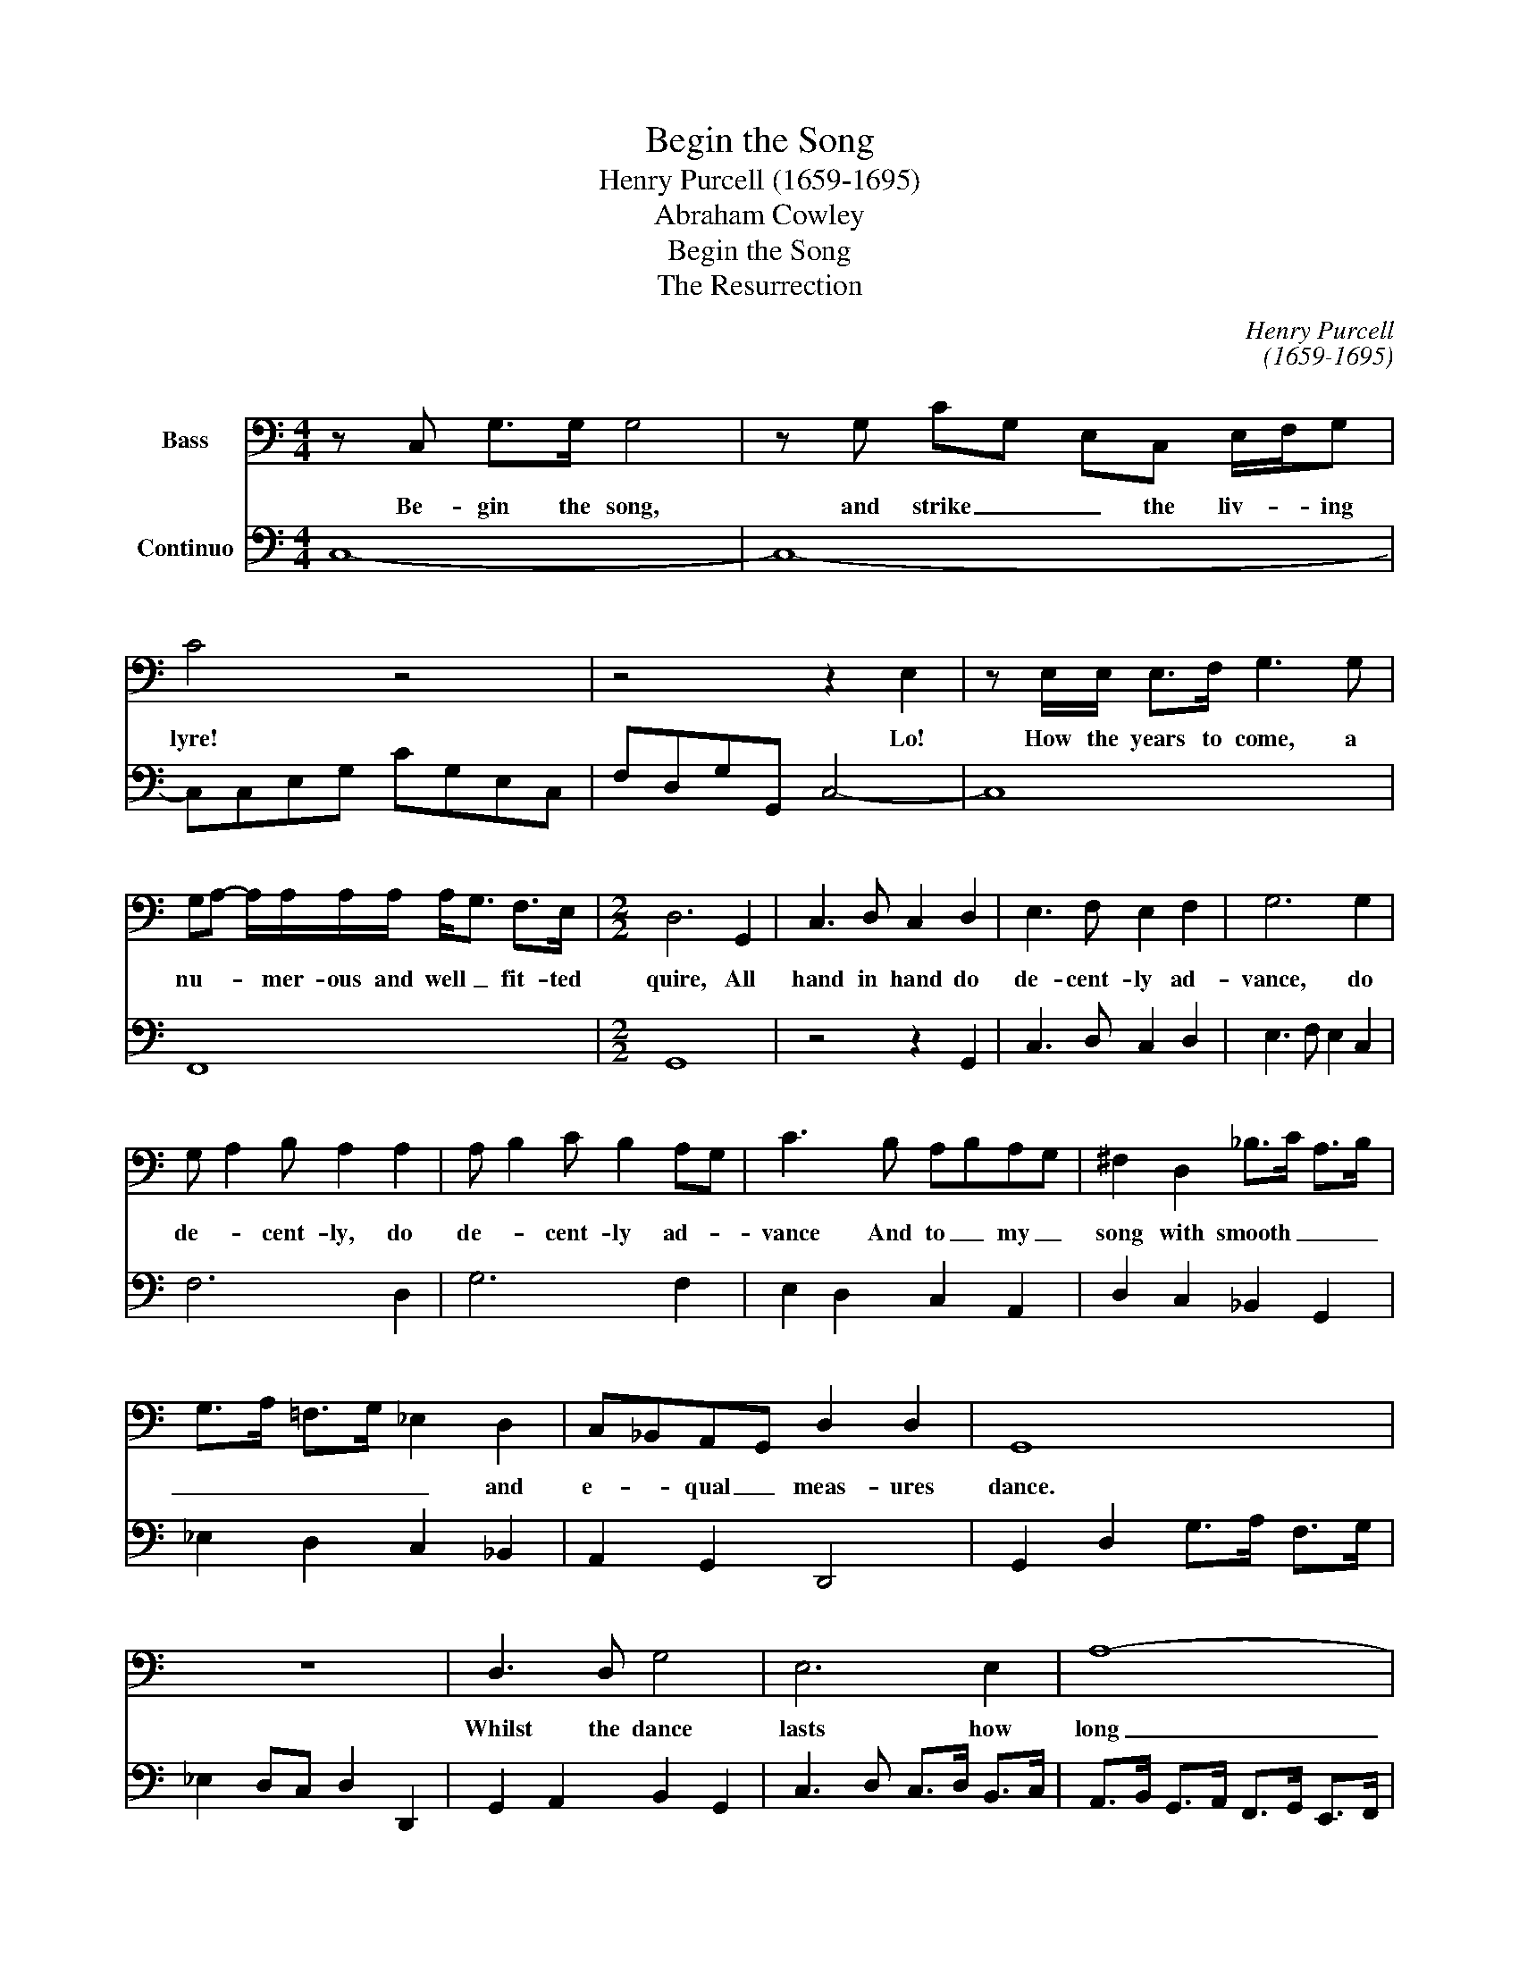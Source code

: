 X:1
T:Begin the Song
T:Henry Purcell (1659-1695)
T:Abraham Cowley
T:Begin the Song
T:The Resurrection
C:Henry Purcell
C:(1659-1695)
Z:Abraham Cowley
%%score 1 2
L:1/8
M:4/4
K:C
V:1 bass nm="Bass"
V:2 bass nm="Continuo"
V:1
 z C, G,>G, G,4 | z G, CG, E,C, E,/F,/G, | C4 z4 | z4 z2 E,2 | z E,/E,/ E,>F, G,3 G, | %5
w: Be- gin the song,|and strike _ _ the liv- * ing|lyre!|Lo!|How the years to come, a|
 G,A,- A,/A,/A,/A,/ A,<G, F,>E, |[M:2/2] D,6 G,,2 | C,3 D, C,2 D,2 | E,3 F, E,2 F,2 | G,6 G,2 | %10
w: nu- * * mer- ous and well _ fit- ted|quire, All|hand in hand do|de- cent- ly ad-|vance, do|
 G, A,2 B, A,2 A,2 | A, B,2 C B,2 A,G, | C3 B, A,B,A,G, | ^F,2 D,2 _B,>C A,>B, | %14
w: de- * cent- ly, do|de- * cent- ly ad- *|vance And to _ my _|song with smooth _ _ _|
 G,>A, =F,>G, _E,2 D,2 | C,_B,,A,,G,, D,2 D,2 | G,,8 | z8 | D,3 D, G,4 | E,6 E,2 | A,8- | %21
w: _ _ _ _ _ and|e- * qual _ meas- ures|dance.||Whilst the dance|lasts how|long|
 A,B, C2 B,CB,A, | ^G,3 B, C2 A,2 | D4- D3 C | B,>A, ^G,>B, A,>B, A,>=G, | %25
w: _ _ so e'er _ it _|be, My mu- sic's|voice, my mu-||
 F,>E, D,>F, E,>D, C,>B,, | A,,2 A,2 CB,A,^G, | A,3 A, A,2 z A, | A,2 G,2 G,2 F,2- | %29
w: * * * * * * * sic's|voice shall bear _ it _|com- pa- ny Till|all _ gen- *|
 F,G, E,F,/G,/ F,3 E, | E,4 E,C, G,2 | C>D C>D C>B, C<G, | C>D C>D E2 DC | %33
w: * * * tle _ notes be|drown'd In the last|trum- * * * * * * *|* * * pet's dread- ful _|
[M:4/4] C4- C>_B, _A,>G, | _A,>G, F,>_E, D,>C, =B,,>C, | B,,3 G, ^F,=F,=E,D, | _E,3 F,/D,/ D,3 C, | %37
w: sound, _ That to the|spheres them- selves shall si- * * lence|bring, Un- tune _ _ the|u- ni- * ver- sal|
 C,4 z C C>=E | C>C C<C, C3 C | CG, A,_B,/A,/ G,/F,/G,/E,/ F,/D,/E,/F,/ | %40
w: string: Then all the|wide ex- tend- ed sky And|all th'har- mo- * * * * * * * * * *|
 G,>A, G,2 A,/=B,/C- C>B, | B,/C/ D2 C B,E, C/^F,/G,/^D,/ | E,/B,,/E, B,,>B,, E,,4 | %43
w: * * nious world _ _ _ on|high _ _ And Vir- gil's sa- * * *|* * cred work shall die;|
 z E, ^G,E, A,>B, C2- | C=G, A,2- A,/G,/F,/E,/ D,>C, | G,3 B, D<B, A,>G, | %46
w: And he him- self shall see|_ in one _ fire _ _ _ _|shine Rich na- ture's an- cient|
 C3 G, A,_B,/A,/ G,F,/4E,/4F,/ | E,/4F,/4G,3/2- G,>G,, C,4 | z2 z G,, G,,A,,/B,,/ C,/D,/E,/^F,/ | %49
w: Troy, though built _ _ _ by _ _|hands _ _ _ di- vine.|Whom thun- * * * * * *|
 G,/D,/E,/^F,/ G,/A,/B,/C/ DC/B,/ A,/G,/F,/E,/ | D,/C,/B,,/A,,/ G,,/A,,/B,,/C,/ D,3 D, | %51
w: |* * * * * * * der's dis- mal|
 G,,4 z D, G,>A, | B,<G, B,>C D<B, E2- | ED/C/ B,/A,/B,/^G,/ A,/E,/D,/C,/ D,/B,,/C,/A,,/ | %54
w: noise And all the|pro- phets and a- pos- tles loud-|* * * * * * * * * * * * * er _|
 E,4 z E, E,>^F, | ^G,G, A,>B, C<B, A,>=G, | ^F,2 DA, F,>G, F,/4G,/4A,A,,/ | %57
w: spake And all the|crea- tures' plain con- spir- * * ing|voice Could not, whilst they liv'd, _ _ a-|
 D,2 z A, D/D/D D/^C/D/E/ | D=C/_B,/ A,/G,/F,/E,/ D,/E,/F,/G,/ A,/B,/C/A,/ | %59
w: wake, This migh- ti- er sound _ _ _|_ _ _ _ _ _ _ _ _ _ _ _ _ _ _|
 D>D DA, A, _B,2 A,/G,/ | A,/_B,/ C2 C C<A, F,2 | z F, F,<C, F,F,/G,/ _A,2- | A,2 G,4 F,F,/F,/ | %63
w: * shall make When dead _ to a-|rise _ _ And o- pen tombs|and o- pen eyes to the long|_ slug- * gards of|
 F,G, _E,>D, D,2 z D, | G,/G,/G, G,>A, G,/A,/B,- B,/C/B,/C/ | D2 z G, C/C/C C2- | %66
w: five _ thou- sand years, This|migh- ti- er sound _ _ _ _ _ _ _ _|_ this migh- ti- er sound|
 C/D/C/D/ ED/C/ B,/A,/G,/F,/ E,/F,/G,/E,/ | A,>B, C/G,/F,/E,/ D,/C,D,/ E,/C,/B,,/A,,/ | %68
w: _ _ _ _ _ _ _ _ _ _ _ _ _ _ _|* * * * * * * * shall make _ _ its|
 G,,3 G,, C,4 |:[M:3/4] A,3 C A,2 | B,<E, D,<C, D,<B,, | C,>D, E,3 A, | ^G,4 B,2 | %73
w: hear- er's ears.|Then shall the|scat- * * * ter'd _|at- oms crowd- ing|come, back|
 B,A, =G,2 ^F,E, |1 E,6 :|2 E,4 G,E, || C,3 G, CG, | A,4 A,F, | D,3 D, ^F,A, | D4 DB, | G,3 C CB, | %81
w: to their an- cient _|home,|home, some from|birds, from fish- es|some, Some from|earth, and some from|seas, Some from|beasts, and some from|
 C4 C>B, | A,2 ^G,>^F, E,>D, | C,>B,, A,,B,, C,A,, | E,4 E,>^F, | G,>A, B,2 B,,2 | E,4 E>D | %87
w: trees, some de-|scend _ _ _ _|_ from clouds _ on _|high, Some from|me- tals up- ward|fly, Some de-|
 C>B, A,>G, F,>E, | D,>E, F,2 D,2 | D3 C B,>A, | ^G,2 E,>D, C,>D, | E,>^F, ^G,>E, F,G, | %92
w: scend _ _ _ _ _|_ from clouds on|high, Some _ from|me- tals up- * *||
 A,>B, C2 B,A, | A,6 ||[M:4/4] z2 z E, E,>E, E,>F, | A,2 G,/C,D,/ D,_E,- E,>D, | D,2 G,2 z B, G,2 | %97
w: * * * ward _|fly|And, where th'at- tend- ing|soul nak- ed and shiv- * * 'ring|stands, Meet, sa- lute,|
 z G, G,^F, G,4 | z G,/B,,/ B,,/C,/D, B,,G,, G,,>G,, | C,2 E,2 G,2 C2 | ECCG, E,G, A,/B,/C/C/ | %101
w: and join their hands,|As dis- pers'd _ _ sol- diers at the|trum- * * *|* * * * * * * * * pet's|
 C>B, A,/G,/F,/E,/ D,E,/F,/ G,<G,, | C,4 z F, _A,>A, | _A,3 _B, B,E,- E,/F,/G,/F,/ | %104
w: call Haste _ _ _ _ _ to their co- lours|all, Un- hap- py|most, like tor- * * * tur'd _|
 F,3 F, F,2 F,C, | _D,2 D,C, F,2 G,/_A,/_B,- | B,>_A, G,A,/F,/ E,4 | z G, C>C C>C C/=A,_B,/ | %108
w: men, Their joints new _|set, to be new wrack'd _ _|_ _ _ a- * gain:|To moun- tains the for shel- ter _|
 ^F,>A, D>D =B,>C D/C/B,/A,/ | B,/A,/G,/^F,/ G,/=F,/E,/D,/ C,G,CG, | %110
w: pray, The moun- tains shake and run _ _ _|_ _ _ _ _ _ _ a- bout no less con-|
 A,/G,/A,/G,/ F,>E, D,>G,, G,>G, | E,>G, C/B,/A,/G,/ A,/G,/F,/E,/ F,/E,/D,/C,/ | %112
w: fus'd _ _ _ _ than they, the moun- tains|shake and run _ _ _ _ _ _ _ _ _ _ a-|
 B,,D,G,G,, A,,E,F,A,, | B,,G,C,A, D,B,CG, | A,/G,/F,/E,/ D,>C, C,4 | z4 E,4 | z2 A,4 B,>C | %117
w: bout no less con- fus'd, no less con-|fus'd, no less con- fus'd, no less con-|fus'd _ _ _ _ than they.|stop,|stop, _ my|
 A,2 z E E/A,A,/ ^G,>A, | B,2 z2 C/C/C/C/ C>B, | C4 z2 C2 | z C/C/ C<G, E,/E,/E, E,/F,G,/ | %121
w: muse, al- lay _ thy vi- g'rous|heat, Kin- dled at a hint so|great; Hold|thy Pin- da- ric Pe- ga- sus close- * ly|
 C,>E, E,>F, G,/A,/_B,/A,/ G,>F, | G, A,2 A,/A,/ D<A, F,>E, | D,>E, F,>G, A,>B, C<A, | %124
w: in, Which does to rage _ _ _ _ be-|gin _ And this steep _ hill would|gal- * * * * * lop _|
 D>C _B,/A,/G,/F,/ E,/F,/G,/A,/ F,/E,/D, | D,2 A,2- A,/A,/_B, ^F,D, | z G, G,^F, G,4 | %127
w: up with vi- * * * * * * * * o- lent|course; 'Tis _ an un- ru- ly|and hard mouth'd horse,|
 z/ G,/^F,/E,/ D,/C,/ B,,2 B,,/B,,/ B,,/C,/D, | G,,3 G, G,/D,/D,/D,/ E,>=F, |[M:3/4] E,6 | %130
w: Fierce _ _ _ _ _ and un- bro- * ken|yet, Im- pa- tient of the spur or|bit,|
 E2 C3 B, | C2 C,2 C<B, | D2- D>C B,/A,/G,/F,/ | E,/^F,/G, G,3 F, | G,4 z B, | ^D,3 E, ^F,B,, | %136
w: Now pran- ces|state- ly and a-|non _ flies _ _ _ _|_ _ _ o'er the|place, Dis-|dains the ser- vile|
 G,3 A, B,<A, | C/B,/A, G,3 ^F,/E,/ | E,6 | B,B,- B,2 z B, | E3 E B,2 | C2 A,3 ^G, | A,3 B, C<=G, | %143
w: law of a- ny|set- * * * tled _|pace,|Con- scious _ and|proud of his|own nat- 'ral|force, 'Twill no un-|
 A,<G, F,3 E, | D,3 D, G,2 | E, C,2 G, C<G, | A,3 B, C/B,/A,/G,/ | F,/E,/D,/C,/ G,,3 G,, | C,6 |] %149
w: skil- ful touch en-|dure, But flings|wri- ter and read- er|too that sits _ _ _|_ _ _ _ _ not|sure.|
V:2
 C,8- | C,8- | C,C,E,G, CG,E,C, | F,D,G,G,, C,4- | C,8 | F,,8 |[M:2/2] G,,8 | z4 z2 G,,2 | %8
 C,3 D, C,2 D,2 | E,3 F, E,2 C,2 | F,6 D,2 | G,6 F,2 | E,2 D,2 C,2 A,,2 | D,2 C,2 _B,,2 G,,2 | %14
 _E,2 D,2 C,2 _B,,2 | A,,2 G,,2 D,,4 | G,,2 D,2 G,>A, F,>G, | _E,2 D,C, D,2 D,,2 | %18
 G,,2 A,,2 B,,2 G,,2 | C,3 D, C,>D, B,,>C, | A,,>B,, G,,>A,, F,,>G,, E,,>F,, | %21
 D,,2 F,,2 E,,2 D,,2 | E,,2 E,2 A,2 G,2 | F,>G, E,>F, D,2 B,,2 | E,3 D, C,2 A,,2 | %25
 D,>C, B,,>A,, ^G,,>B,, A,,>=G,, | F,,>E,, D,,>F,, E,,4 | A,,8 | _B,,8 | =B,,8 | C,8 | %31
 C,2 G,,2 C,2 E,2 | C,2 G,,2 E,,2 G,,2 |[M:4/4] C,3 _B,,"^6" _A,,2 E,,2 | F,,4 ^F,,4 | G,,8- | %36
 G,,2 F,,2 G,,4 |"^!""^#" C,8- | C,8 | C,8- | C,2 B,,2 A,,4 | G,,4 ^G,,2 A,,2 | B,,4 E,,4 | %43
 E,3 D, C,2 A,,2 | E,,2 F,,2 G,,2 A,,2 | G,,4 G,3 F, | E,2 C,2 F,2 F,,2 | G,,4 C,4 | G,,8- | %49
 G,,8- | G,,4 D,,4 | G,,8 | G,,8 |"^7""^6" F,,8 | E,,8- | E,,4 A,,4 |"^#" D,6"^4""^#" A,,2 | %57
"^#" D,,4"^!" D,,4- | D,,8- | D,,4"^7""^6" G,,4 | F,,8- | F,,8 | G,,4 _A,,4 | G,,2 F,,2 G,,4- | %64
 G,,8- | G,,4 C,4- | C,8 | F,,8 | G,,4 C,4 |:[M:3/4] A,,6 | A,,2 ^G,,4 | A,,2 =G,,2 F,,2 | %72
 E,,4 G,,2 | A,,2 B,,4 |1 E,>F, E,>D, C,>B,, :|2 E,4 E,2 || C,6 | F,6 |"^#" D,6 | B,,4 G,,2 | %80
 C,2 E,,2 G,,2 | C,6 | A,,4 ^G,,2 | A,,2 F,,4 | E,,4 E,2 | G,2 B,2 B,,2 | E,4 E,,2 | A,,6 | %88
 D,2- D,>E, D,>C, | B,,>A,, ^G,,2 A,,2 | E,,6 | E,,4 D,,2 | C,,>D,, E,,4 | A,,6 ||[M:4/4] C,8- | %95
"^!" C,8 | G,,8 | D,,4 G,,4- | G,,8 | C,8- | C,8- | C,2 F,,2 G,,4 | C,4"^!" F,,4- | F,,4 F,,4- | %104
 F,,4 =A,,4 | _B,,2 C,2 _D,4- | D,4 C,4- |"^!" C,8 | D,4 G,,4- | G,,4 C,2 E,,2 | F,,4 G,,4 | %111
 C,4 F,,4 |"^8""^742" G,,8 |"^753""^64""^53""^64" G,,8- |"^4""^3" G,,4 C,4 | A,,8- | A,,8- | A,,8 | %118
"^5""^6" E,4 D,4 | C,8- | C,8- | C,4 C,4 | F,4 D,4- | D,4"^6" C,4 | _B,,2 G,,2"^4""^#" A,,4 | D,8 | %126
"^N""^5" D,4 G,,4- | G,,8- | G,,8 |[M:3/4] C,6 | C,2 G,,4 | C,6 | G,,6 | C,2 D,2 D,,2 | G,,6 | %135
 B,,6 | E,,2 ^F,,2 G,,2 | A,,2 B,,4 | E,,6- | E,,6 | ^G,,6 | A,,2 E,,4 | A,,4 E,2 | F,2 F,,4 | %144
 G,,6 | C,6 | F,,6- | F,,2 G,,4 | C,6 |] %149

